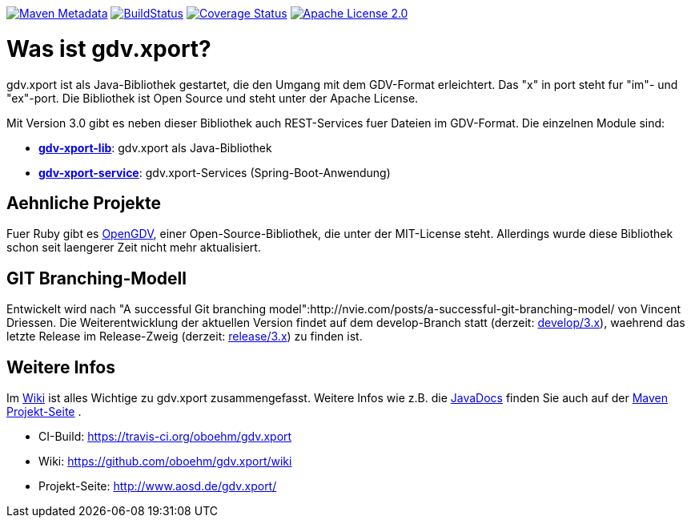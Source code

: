 https://maven-badges.herokuapp.com/maven-central/com.github.oboehm/gdv-xport[image:https://maven-badges.herokuapp.com/maven-central/com.github.oboehm/gdv-xport/badge.svg[Maven Metadata]]
https://travis-ci.org/oboehm/gdv.xport[image:https://api.travis-ci.org/oboehm/gdv.xport.svg?branch=develop/3.x[BuildStatus]]
https://coveralls.io/github/oboehm/gdv.xport[image:https://coveralls.io/repos/github/oboehm/gdv.xport/badge.svg?branch=develop%2F3.x[Coverage Status]]
http://www.apache.org/licenses/LICENSE-2.0.html[image:https://img.shields.io/badge/license-Apache%202.0-blue.svg[Apache License 2.0]]



= Was ist gdv.xport?

gdv.xport ist als Java-Bibliothek gestartet, die den Umgang mit dem GDV-Format erleichtert. 
Das "x" in port steht fur "im"- und "ex"-port. Die Bibliothek ist Open Source und steht unter der Apache License. 

Mit Version 3.0 gibt es neben dieser Bibliothek auch REST-Services fuer Dateien im GDV-Format. 
Die einzelnen Module sind: 

* link:lib/[*gdv-xport-lib*]: gdv.xport als Java-Bibliothek
* link:service/[*gdv-xport-service*]: gdv.xport-Services (Spring-Boot-Anwendung)



== Aehnliche Projekte

Fuer Ruby gibt es https://github.com/vendis/opengdv/[OpenGDV], einer Open-Source-Bibliothek, die unter der MIT-License steht.
Allerdings wurde diese Bibliothek schon seit laengerer Zeit nicht mehr aktualisiert.



== GIT Branching-Modell

Entwickelt wird nach "A successful Git branching model":http://nvie.com/posts/a-successful-git-branching-model/ von Vincent Driessen.
Die Weiterentwicklung der aktuellen Version findet auf dem develop-Branch statt (derzeit: https://github.com/oboehm/gdv.xport/tree/develop/3.x[develop/3.x]), waehrend das letzte Release im Release-Zweig (derzeit: https://github.com/oboehm/gdv.xport/tree/release/3.x[release/3.x]) zu finden ist.



== Weitere Infos

Im https://github.com/oboehm/gdv.xport/wiki[Wiki] ist alles Wichtige zu gdv.xport zusammengefasst.
Weitere Infos wie z.B. die http://www.aosd.de/gdv.xport/apidocs/index.html[JavaDocs] finden Sie auch auf der http://www.aosd.de/gdv.xport/[Maven Projekt-Seite] .

* CI-Build: https://travis-ci.org/oboehm/gdv.xport
* Wiki: https://github.com/oboehm/gdv.xport/wiki
* Projekt-Seite: http://www.aosd.de/gdv.xport/
